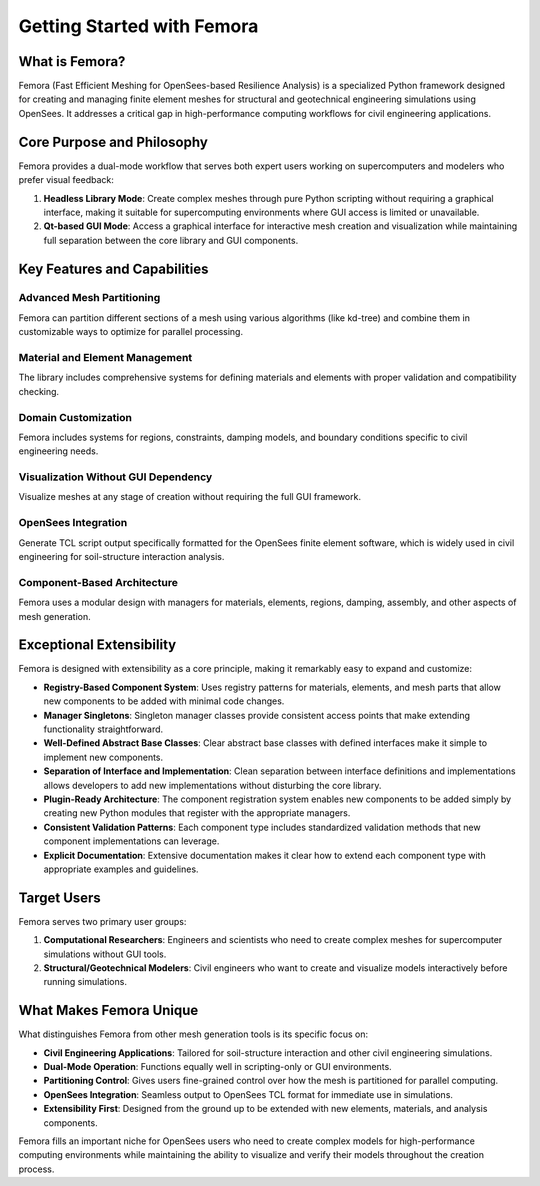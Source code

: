 Getting Started with Femora
==============================

What is Femora?
------------------

Femora (Fast Efficient Meshing for OpenSees-based Resilience Analysis) is a specialized Python framework designed for creating and managing finite element meshes for structural and geotechnical engineering simulations using OpenSees. It addresses a critical gap in high-performance computing workflows for civil engineering applications.

Core Purpose and Philosophy
---------------------------

Femora provides a dual-mode workflow that serves both expert users working on supercomputers and modelers who prefer visual feedback:

1. **Headless Library Mode**: Create complex meshes through pure Python scripting without requiring a graphical interface, making it suitable for supercomputing environments where GUI access is limited or unavailable.

2. **Qt-based GUI Mode**: Access a graphical interface for interactive mesh creation and visualization while maintaining full separation between the core library and GUI components.

Key Features and Capabilities
-----------------------------

Advanced Mesh Partitioning
^^^^^^^^^^^^^^^^^^^^^^^^^^
Femora can partition different sections of a mesh using various algorithms (like kd-tree) and combine them in customizable ways to optimize for parallel processing.

Material and Element Management
^^^^^^^^^^^^^^^^^^^^^^^^^^^^^^^
The library includes comprehensive systems for defining materials and elements with proper validation and compatibility checking.

Domain Customization
^^^^^^^^^^^^^^^^^^^^
Femora includes systems for regions, constraints, damping models, and boundary conditions specific to civil engineering needs.

Visualization Without GUI Dependency
^^^^^^^^^^^^^^^^^^^^^^^^^^^^^^^^^^^^
Visualize meshes at any stage of creation without requiring the full GUI framework.

OpenSees Integration
^^^^^^^^^^^^^^^^^^^^
Generate TCL script output specifically formatted for the OpenSees finite element software, which is widely used in civil engineering for soil-structure interaction analysis.

Component-Based Architecture
^^^^^^^^^^^^^^^^^^^^^^^^^^^^
Femora uses a modular design with managers for materials, elements, regions, damping, assembly, and other aspects of mesh generation.

Exceptional Extensibility
-------------------------

Femora is designed with extensibility as a core principle, making it remarkably easy to expand and customize:

* **Registry-Based Component System**: Uses registry patterns for materials, elements, and mesh parts that allow new components to be added with minimal code changes.

* **Manager Singletons**: Singleton manager classes provide consistent access points that make extending functionality straightforward.

* **Well-Defined Abstract Base Classes**: Clear abstract base classes with defined interfaces make it simple to implement new components.

* **Separation of Interface and Implementation**: Clean separation between interface definitions and implementations allows developers to add new implementations without disturbing the core library.

* **Plugin-Ready Architecture**: The component registration system enables new components to be added simply by creating new Python modules that register with the appropriate managers.

* **Consistent Validation Patterns**: Each component type includes standardized validation methods that new component implementations can leverage.

* **Explicit Documentation**: Extensive documentation makes it clear how to extend each component type with appropriate examples and guidelines.

Target Users
------------

Femora serves two primary user groups:

1. **Computational Researchers**: Engineers and scientists who need to create complex meshes for supercomputer simulations without GUI tools.

2. **Structural/Geotechnical Modelers**: Civil engineers who want to create and visualize models interactively before running simulations.

What Makes Femora Unique
---------------------------

What distinguishes Femora from other mesh generation tools is its specific focus on:

* **Civil Engineering Applications**: Tailored for soil-structure interaction and other civil engineering simulations.

* **Dual-Mode Operation**: Functions equally well in scripting-only or GUI environments.

* **Partitioning Control**: Gives users fine-grained control over how the mesh is partitioned for parallel computing.

* **OpenSees Integration**: Seamless output to OpenSees TCL format for immediate use in simulations.

* **Extensibility First**: Designed from the ground up to be extended with new elements, materials, and analysis components.

Femora fills an important niche for OpenSees users who need to create complex models for high-performance computing environments while maintaining the ability to visualize and verify their models throughout the creation process.